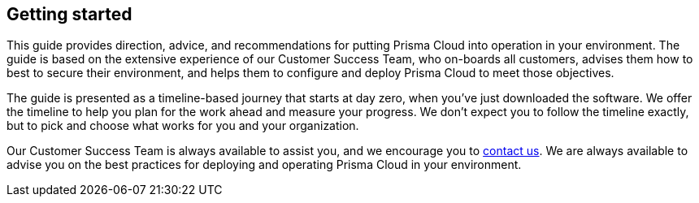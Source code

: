 == Getting started

This guide provides direction, advice, and recommendations for putting Prisma Cloud into operation in your environment.
The guide is based on the extensive experience of our Customer Success Team, who on-boards all customers, advises them how to best to secure their environment, and helps them to configure and deploy Prisma Cloud to meet those objectives.

The guide is presented as a timeline-based journey that starts at day zero, when you’ve just downloaded the software.
We offer the timeline to help you plan for the work ahead and measure your progress.
We don’t expect you to follow the timeline exactly, but to pick and choose what works for you and your organization.

Our Customer Success Team is always available to assist you, and we encourage you to https://www.twistlock.com/contact/[contact us].
We are always available to advise you on the best practices for deploying and operating Prisma Cloud in your environment.
